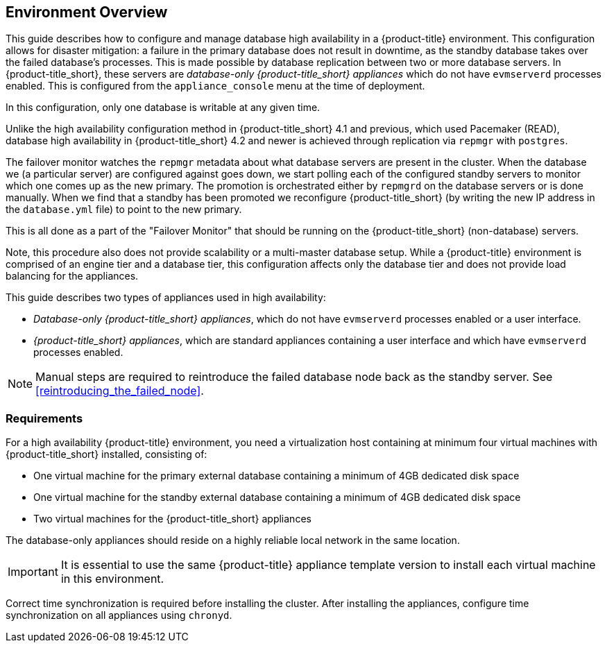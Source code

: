 [[Overview]]
== Environment Overview

This guide describes how to configure and manage database high availability in a {product-title} environment. This configuration allows for disaster mitigation: a failure in the primary database does not result in downtime, as the standby database takes over the failed database’s processes. This is made possible by database replication between two or more database servers. In {product-title_short}, these servers are _database-only {product-title_short} appliances_ which do not have `evmserverd` processes enabled. This is configured from the `appliance_console` menu at the time of deployment.  

In this configuration, only one database is writable at any given time. 

Unlike the high availability configuration method in {product-title_short} 4.1 and previous, which used Pacemaker (READ), database high availability in {product-title_short} 4.2 and newer is achieved through replication via `repmgr` with `postgres`. 

////
we monitor the repmgr metadata about what database servers are present in the cluster. When the database we (a particular server) are configured against goes down, we start polling each of the configured standby servers to monitor which one comes up as the new primary. The promotion is orchestrated either by repmgrd on the database servers or is done manually. When we find that a standby has been promoted we reconfigure {product-title_short} (by writing the new IP address in the `database.yml` file) to point to the new primary.
////

The failover monitor watches the `repmgr` metadata about what database servers are present in the cluster. When the database we (a particular server) are configured against goes down, we start polling each of the configured standby servers to monitor which one comes up as the new primary. The promotion is orchestrated either by `repmgrd` on the database servers or is done manually. When we find that a standby has been promoted we reconfigure {product-title_short} (by writing the new IP address in the `database.yml` file) to point to the new primary.

This is all done as a part of the "Failover Monitor" that should be running on the {product-title_short} (non-database) servers.

Note, this procedure also does not provide scalability or a multi-master database setup. While a {product-title} environment is comprised of an engine tier and a database tier, this configuration affects only the database tier and does not provide load balancing for the appliances.


This guide describes two types of appliances used in high availability: 

* _Database-only {product-title_short} appliances_, which do not have `evmserverd` processes enabled or a user interface.
* _{product-title_short} appliances_, which are standard appliances containing a user interface and which have `evmserverd` processes enabled.


[NOTE]
====
Manual steps are required to reintroduce the failed database node back as the standby server. See xref:reintroducing_the_failed_node[].
====

[[requirements]]
=== Requirements

For a high availability {product-title} environment, you need a virtualization host containing at minimum four virtual machines with {product-title_short} installed, consisting of:

- One virtual machine for the primary external database containing a minimum of 4GB dedicated disk space
- One virtual machine for the standby external database containing a minimum of 4GB dedicated disk space
- Two virtual machines for the {product-title_short} appliances

ifdef::cfme[]
See https://access.redhat.com/documentation/en/red-hat-cloudforms/4.2/paged/deployment-planning-guide/chapter-2-planning[Planning] in the _Deployment Planning Guide_ for information on setting up the correct disk space for the database-only appliances.
endif::cfme[]

The database-only appliances should reside on a highly reliable local network in the same location.

[IMPORTANT]
====
It is essential to use the same {product-title} appliance template version to install each virtual machine in this environment. 

ifdef::cfme[]
See the https://access.redhat.com/products/red-hat-cloudforms[Red Hat Customer Portal] to obtain the appliance download for the platform you are running {product-title_short} on.
endif::cfme[]
====

Correct time synchronization is required before installing the cluster. After installing the appliances, configure time synchronization on all appliances using `chronyd`.

ifdef::cfme[]
[NOTE]
====
Red Hat recommends using a DNS server for a high availability configuration, as DNS names can be updated more quickly than IP addresses when restoring an operation in a different location, network, or datacenter.
====
endif::cfme[]
